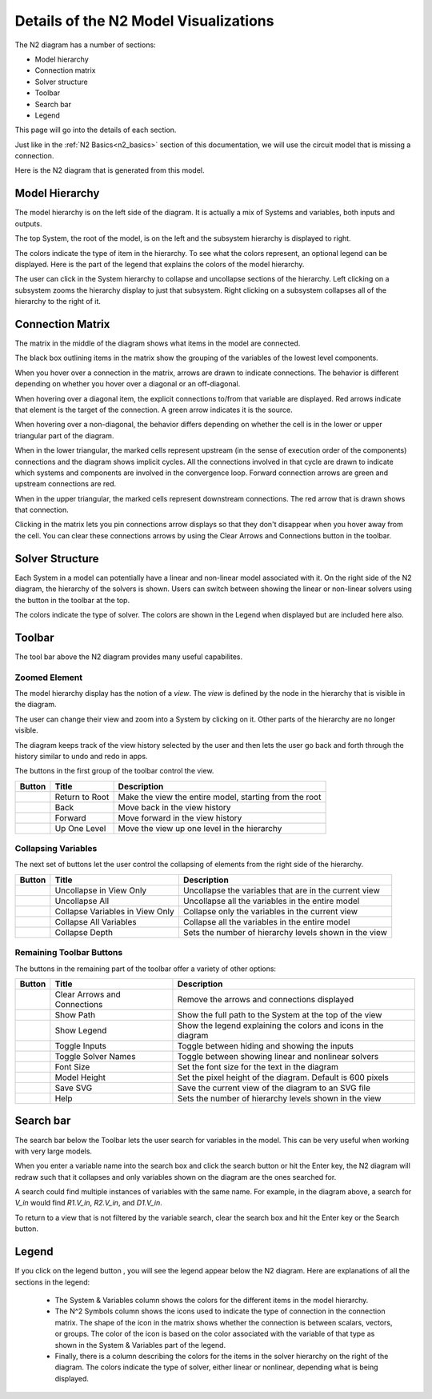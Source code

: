 .. _n2_details:

**************************************
Details of the N2 Model Visualizations
**************************************

The N2 diagram has a number of sections:

* Model hierarchy
* Connection matrix
* Solver structure
* Toolbar
* Search bar
* Legend

This page will go into the details of each section.

Just like in the :ref:`N2 Basics<n2_basics>` section of this documentation, we will use the
circuit model that is missing a connection.

.. embed-code::
    ../test_suite/scripts/circuit_with_unconnected_input.py

Here is the N2 diagram that is generated from this model.

.. raw:: html
    :file: examples/n2_circuit_with_unconnected_input.html

Model Hierarchy
---------------

The model hierarchy is on the left side of the diagram. It is actually a mix of Systems and variables, both
inputs and outputs.

The top System, the root of the model, is on the left and the subsystem hierarchy is displayed to right.

The colors indicate the type of
item in the hierarchy. To see what the colors represent, an optional legend can be displayed. Here is the part
of the legend that explains the colors of the model hierarchy.

.. image::
    images/systems_and_variables_legend.png


The user can click in the System hierarchy to collapse and uncollapse sections of the hierarchy. Left clicking on a
subsystem zooms the hierarchy display to just that subsystem. Right clicking on a subsystem collapses all of the
hierarchy to the right of it.

Connection Matrix
-----------------
The matrix in the middle of the diagram shows what items in the model are connected.

The black box outlining items in the matrix show the grouping of the variables of the lowest level components.

When you hover over a connection in the matrix, arrows are drawn to indicate connections. The behavior is different
depending on whether you hover over a diagonal or an off-diagonal.

When hovering over a
diagonal item, the explicit connections to/from that variable are displayed. Red arrows indicate that element
is the target of the connection. A green arrow indicates it is the source.

When hovering over a non-diagonal, the behavior differs depending on whether the cell is in the lower or upper
triangular part of the diagram.

When in the lower triangular, the marked cells represent upstream (in the sense of execution order of the
components) connections and the diagram shows implicit cycles.
All the connections involved in that cycle
are drawn to indicate which systems and components are involved in the convergence loop. Forward connection arrows
are green and upstream connections are red.

When in the upper triangular, the marked cells represent downstream connections. The red arrow that is drawn shows
that connection.

Clicking in the matrix lets you pin connections arrow displays so that they don't disappear when you hover away
from the cell. You can clear these connections arrows by using the Clear Arrows and Connections button |clear_conn_arrows|
in the toolbar.

Solver Structure
----------------
Each System in a model can potentially have a linear and non-linear model associated with it. On the right side
of the N2 diagram, the hierarchy of the solvers is shown. Users can switch between showing the linear or non-linear
solvers using the button |toggle_solver_names| in the toolbar at the top.

The colors indicate the type of solver. The colors are shown in the Legend when displayed but are included here also.

Toolbar
-------

The tool bar above the N2 diagram provides many useful capabilites.

Zoomed Element
**************
The model hierarchy display has the notion of a `view`. The `view` is defined by the node in the hierarchy
that is visible in the diagram.

The user can change their view and zoom into a System by clicking on it. Other parts of the hierarchy are no longer
visible.

The diagram keeps track of the
view history selected by the user and then lets the user go back and forth through the history similar to undo and
redo in apps.

The buttons in the first group of the toolbar control the view.



.. |return_to_root| image:: images/home.png
   :align: middle
   :scale: 60 %

.. |back| image:: images/arrow-left.png
   :align: middle
   :scale: 60 %

.. |forward| image:: images/arrow-right.png
   :align: middle
   :scale: 60 %

.. |up_one_level| image:: images/arrow-up.png
   :align: middle
   :scale: 60 %

+---------------------+-----------------+----------------------------------------------------------------------+
| Button              | Title           | Description                                                          |
+=====================+=================+======================================================================+
| |return_to_root|    | Return to Root  | Make the view the entire model, starting from the root               |
+---------------------+-----------------+----------------------------------------------------------------------+
| |back|              | Back            | Move back in the view history                                        |
+---------------------+-----------------+----------------------------------------------------------------------+
| |forward|           | Forward         | Move forward in the view history                                     |
+---------------------+-----------------+----------------------------------------------------------------------+
| |up_one_level|      | Up One Level    | Move the view up one level in the hierarchy                          |
+---------------------+-----------------+----------------------------------------------------------------------+

Collapsing Variables
********************

The next set of buttons let the user control the collapsing of elements from the right side of the hierarchy.\

.. |uncollapse_view| image:: images/resize-full.png
   :align: middle
   :scale: 40 %

.. |uncollapse_all| image:: images/expand.png
   :align: middle
   :scale: 60 %

.. |collapse_view| image:: images/resize-small.png
   :align: middle
   :scale: 40 %

.. |collapse_all| image:: images/compress.png
   :align: middle
   :scale: 60 %

.. |collapse_depth| image:: images/sort-numeric-asc.png
   :align: middle
   :scale: 60 %


+---------------------+----------------------------------------+----------------------------------------------------------------+
| Button              | Title                                  | Description                                                    |
+=====================+========================================+================================================================+
| |uncollapse_view|   | Uncollapse in View Only                | Uncollapse the variables that are in the current view          |
+---------------------+----------------------------------------+----------------------------------------------------------------+
| |uncollapse_all|    | Uncollapse All                         | Uncollapse all the variables in the entire model               |
+---------------------+----------------------------------------+----------------------------------------------------------------+
| |collapse_view|     | Collapse Variables in View Only        | Collapse only the variables in the current view                |
+---------------------+----------------------------------------+----------------------------------------------------------------+
| |collapse_all|      | Collapse All Variables                 | Collapse all the variables in the entire model                 |
+---------------------+----------------------------------------+----------------------------------------------------------------+
| |collapse_depth|    | Collapse Depth                         | Sets the number of hierarchy levels shown in the view          |
+---------------------+----------------------------------------+----------------------------------------------------------------+

Remaining Toolbar Buttons
*************************

The buttons in the remaining part of the toolbar offer a variety of other options:

.. |clear_conn_arrows| image:: images/eraser.png
   :align: middle
   :scale: 60 %

.. |show_path| image:: images/terminal.png
   :align: middle
   :scale: 60 %

.. |show_legend| image:: images/map-signs.png
   :align: middle
   :scale: 60 %

.. |toggle_inputs| image:: images/exchange.png
   :align: middle
   :scale: 60 %

.. |toggle_solver_names| image:: images/minus.png
   :align: middle
   :scale: 60 %

.. |font_size| image:: images/text-height.png
   :align: middle
   :scale: 60 %

.. |model_height| image:: images/resize-vertical.png
   :align: middle
   :scale: 60 %

.. |save_svg| image:: images/floppy-o.png
   :align: middle
   :scale: 60 %

.. |help| image:: images/question.png
   :align: middle
   :scale: 60 %

+-----------------------+---------------------------------+-------------------------------------------------------------------+
| Button                | Title                           | Description                                                       |
+=======================+=================================+===================================================================+
| |clear_conn_arrows|   | Clear Arrows and Connections    | Remove the arrows and connections displayed                       |
+-----------------------+---------------------------------+-------------------------------------------------------------------+
| |show_path|           | Show Path                       | Show the full path to the System at the top of the view           |
+-----------------------+---------------------------------+-------------------------------------------------------------------+
| |show_legend|         | Show Legend                     | Show the legend explaining the colors and icons in the diagram    |
+-----------------------+---------------------------------+-------------------------------------------------------------------+
| |toggle_inputs|       | Toggle Inputs                   | Toggle between hiding and showing the inputs                      |
+-----------------------+---------------------------------+-------------------------------------------------------------------+
| |toggle_solver_names| | Toggle Solver Names             | Toggle between showing linear and nonlinear solvers               |
+-----------------------+---------------------------------+-------------------------------------------------------------------+
| |font_size|           | Font Size                       | Set the font size for the text in the diagram                     |
+-----------------------+---------------------------------+-------------------------------------------------------------------+
| |model_height|        | Model Height                    | Set the pixel height of the diagram. Default is 600 pixels        |
+-----------------------+---------------------------------+-------------------------------------------------------------------+
| |save_svg|            | Save SVG                        | Save the current view of the diagram to an SVG file               |
+-----------------------+---------------------------------+-------------------------------------------------------------------+
| |help|                | Help                            | Sets the number of hierarchy levels shown in the view             |
+-----------------------+---------------------------------+-------------------------------------------------------------------+


Search bar
----------

.. |search| image:: images/search.png
   :align: middle
   :scale: 60 %

The search bar below the Toolbar lets the user search for variables in the model. This can be very useful when working
with very large models.

When you enter a variable name into the search box and click the search button |search| or hit the Enter key, the N2
diagram will redraw such that it collapses and only variables shown on the diagram are the ones searched for.

A search could find multiple instances of variables with the same name. For example, in the diagram above,
a search for `V_in` would find `R1.V_in`, `R2.V_in`, and `D1.V_in`.

To return to a view that is not filtered by the variable search, clear the search box and hit the Enter key or the
Search button.


Legend
------

If you click on the legend button |show_legend|, you will see the legend appear below the N2 diagram. Here are explanations of
all the sections in the legend:

    * The System & Variables column shows the colors for the different items in the model hierarchy.

    * The N^2 Symbols column shows the icons used to indicate the type of connection in the connection matrix.
      The shape of the
      icon in the matrix shows whether the connection is between scalars, vectors, or groups. The color of the icon is based
      on the color associated with the variable of that type as shown in the System & Variables part of the legend.

    * Finally, there is a column describing the colors for the items in the solver hierarchy on the right of the
      diagram. The colors indicate
      the type of solver, either linear or nonlinear, depending what is being displayed.




